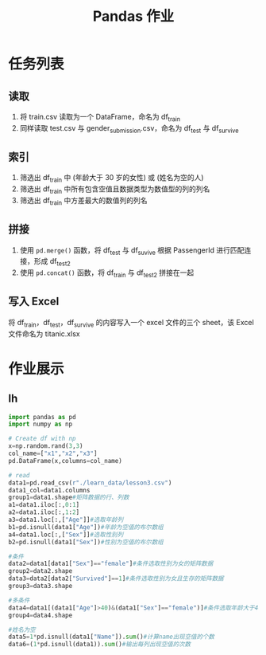 #+TITLE: Pandas 作业
#+OPTIONS: \n:t

* 任务列表
** 读取
1. 将 train.csv 读取为一个 DataFrame，命名为 df_train
2. 同样读取 test.csv 与 gender_submission.csv，命名为 df_test 与 df_survive
** 索引
1. 筛选出 df_train 中 (年龄大于 30 岁的女性) 或 (姓名为空的人)
2. 筛选出 df_train 中所有包含空值且数据类型为数值型的列的列名
3. 筛选出 df_train 中方差最大的数值列的列名
** 拼接
1. 使用 =pd.merge()= 函数，将 df_test 与 df_suvive 根据 PassengerId 进行匹配连接，形成 df_test2
2. 使用 =pd.concat()= 函数，将 df_train 与 df_test2 拼接在一起
** 写入 Excel
将 df_train，df_test，df_survive 的内容写入一个 excel 文件的三个 sheet，该 Excel 文件命名为 titanic.xlsx

* 作业展示
** lh
#+begin_src python :results output
import pandas as pd
import numpy as np

# Create df with np
x=np.random.rand(3,3)
col_name=["x1","x2","x3"]
pd.DataFrame(x,columns=col_name)

# read
data1=pd.read_csv(r"./learn_data/lesson3.csv")
data1_col=data1.columns
group1=data1.shape#矩阵数据的行、列数
a1=data1.iloc[:,0:1]
a2=data1.iloc[:,1:2]
a3=data1.loc[:,["Age"]]#选取年龄列
b1=pd.isnull(data1["Age"])#年龄为空值的布尔数组
a4=data1.loc[:,["Sex"]]#选取性别列
b2=pd.isnull(data1["Sex"])#性别为空值的布尔数组

#条件
data2=data1[data1["Sex"]=="female"]#条件选取性别为女的矩阵数据
group2=data2.shape
data3=data2[data2["Survived"]==1]#条件选取性别为女且生存的矩阵数据
group3=data3.shape

#多条件
data4=data1[(data1["Age"]>40)&(data1["Sex"]=="female")]#条件选取年龄大于40且性别为女的矩阵数据
group4=data4.shape

#姓名为空
data5=1*pd.isnull(data1["Name"]).sum()#计算name出现空值的个数
data6=(1*pd.isnull(data1)).sum()#输出每列出现空值的次数
#+end_src
